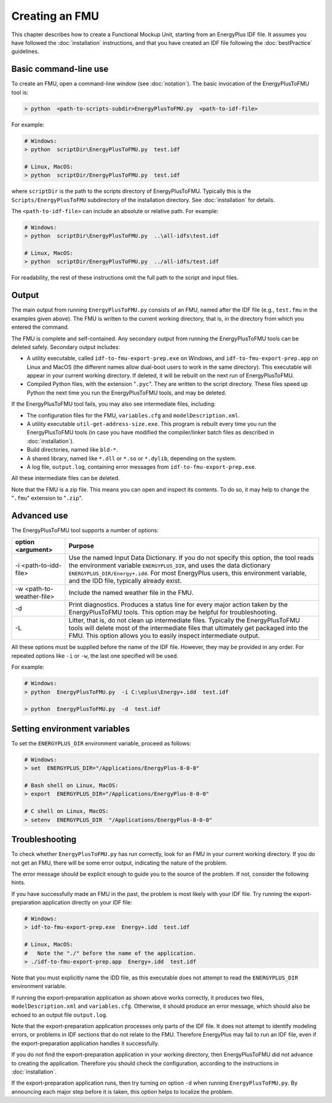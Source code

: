 .. highlight:: rest

.. _build:

Creating an FMU
===============

This chapter describes how to create a Functional Mockup Unit, starting from an EnergyPlus IDF file.
It assumes you have followed the :doc:`installation` instructions, and that you have created an IDF file following the :doc:`bestPractice` guidelines.


Basic command-line use
^^^^^^^^^^^^^^^^^^^^^^

To create an FMU,
open a command-line window (see :doc:`notation`).
The basic invocation of the EnergyPlusToFMU tool is:

.. code-block:: none

  > python  <path-to-scripts-subdir>EnergyPlusToFMU.py  <path-to-idf-file>

For example:

.. code-block:: none

  # Windows:
  > python  scriptDir\EnergyPlusToFMU.py  test.idf

  # Linux, MacOS:
  > python  scriptDir/EnergyPlusToFMU.py  test.idf

where ``scriptDir`` is the path to the scripts directory of EnergyPlusToFMU.
Typically this is the ``Scripts/EnergyPlusToFMU`` subdirectory of the installation directory.
See :doc:`installation` for details.

The ``<path-to-idf-file>`` can include an absolute or relative path.
For example:

.. code-block:: none

  # Windows:
  > python  scriptDir\EnergyPlusToFMU.py  ..\all-idfs\test.idf

  # Linux, MacOS:
  > python  scriptDir/EnergyPlusToFMU.py  ../all-idfs/test.idf

For readability, the rest of these instructions omit the full path to the script and input files.


Output
^^^^^^

The main output from running ``EnergyPlusToFMU.py`` consists of an FMU, named after the IDF file (e.g., ``test.fmu`` in the examples given above).
The FMU is written to the current working directory, that is, in the directory from which you entered the command.

The FMU is complete and self-contained.
Any secondary output from running the EnergyPlusToFMU tools can be deleted safely.
Secondary output includes:

- A utility executable, called ``idf-to-fmu-export-prep.exe`` on Windows, and
  ``idf-to-fmu-export-prep.app`` on Linux and MacOS (the different names allow
  dual-boot users to work in the same directory).
  This executable will appear in your current working directory.
  If deleted, it will be rebuilt on the next run of EnergyPlusToFMU.

- Compiled Python files, with the extension "``.pyc``".
  They are written to the script directory.
  These files speed up Python the next time you run the EnergyPlusToFMU
  tools, and may be deleted.

If the EnergyPlusToFMU tool fails, you may also see intermediate files, including:

- The configuration files for the FMU, ``variables.cfg`` and ``modelDescription.xml``.

- A utility executable ``util-get-address-size.exe``.
  This program is rebuilt every time you run the EnergyPlusToFMU tools
  (in case you have modified the compiler/linker batch files as described
  in :doc:`installation`).

- Build directories, named like ``bld-*``.

- A shared library, named like ``*.dll`` or ``*.so`` or ``*.dylib``,
  depending on the system.

- A log file, ``output.log``, containing error messages from ``idf-to-fmu-export-prep.exe``.

All these intermediate files can be deleted.

Note that the FMU is a zip file.
This means you can open and inspect its contents.
To do so, it may help to change the "``.fmu``" extension to "``.zip``".


Advanced use
^^^^^^^^^^^^

The EnergyPlusToFMU tool supports a number of options:

+---------------------------+-------------------------------------------------------+
| option <argument>         | Purpose                                               |
+===========================+=======================================================+
| -i <path-to-idd-file>     | Use the named Input Data Dictionary.                  |
|                           | If you do not specify this option, the tool reads the |
|                           | environment variable ``ENERGYPLUS_DIR``, and uses the |
|                           | data dictionary ``ENERGYPLUS_DIR/Energy+.idd``.       |
|                           | For most EnergyPlus users, this environment           |
|                           | variable, and the IDD file, typically already         |
|                           | exist.                                                |
+---------------------------+-------------------------------------------------------+
| -w <path-to-weather-file> | Include the named weather file in the FMU.            |
+---------------------------+-------------------------------------------------------+
| -d                        | Print diagnostics.                                    |
|                           | Produces a status line for every major action         |
|                           | taken by the EnergyPlusToFMU tools.                   |
|                           | This option may be helpful for troubleshooting.       |
+---------------------------+-------------------------------------------------------+
| -L                        | Litter, that is, do not clean up intermediate         |
|                           | files.                                                |
|                           | Typically the EnergyPlusToFMU tools will delete       |
|                           | most of the intermediate files that ultimately get    |
|                           | packaged into the FMU.                                |
|                           | This option allows you to easily inspect              |
|                           | intermediate output.                                  |
+---------------------------+-------------------------------------------------------+

All these options must be supplied before the name of the IDF file.
However, they may be provided in any order.
For repeated options like ``-i`` or ``-w``, the last one specified will be used.

For example:

.. code-block:: none

  # Windows:
  > python  EnergyPlusToFMU.py  -i C:\eplus\Energy+.idd  test.idf

  > python  EnergyPlusToFMU.py  -d  test.idf


Setting environment variables
^^^^^^^^^^^^^^^^^^^^^^^^^^^^^

To set the ``ENERGYPLUS_DIR`` environment variable, proceed as follows:

.. code-block:: none

  # Windows:
  > set  ENERGYPLUS_DIR="/Applications/EnergyPlus-8-0-0"

  # Bash shell on Linux, MacOS:
  > export  ENERGYPLUS_DIR="/Applications/EnergyPlus-8-0-0"

  # C shell on Linux, MacOS:
  > setenv  ENERGYPLUS_DIR  "/Applications/EnergyPlus-8-0-0"


Troubleshooting
^^^^^^^^^^^^^^^

To check whether ``EnergyPlusToFMU.py`` has run correctly, look for an FMU in your current working directory.
If you do not get an FMU, there will be some error output, indicating the nature of the problem.

The error message should be explicit enough to guide you to the source of the problem.
If not, consider the following hints.

If you have successfully made an FMU in the past, the problem is most likely with your IDF file.
Try running the export-preparation application directly on your IDF file:

.. code-block:: none

  # Windows:
  > idf-to-fmu-export-prep.exe  Energy+.idd  test.idf

  # Linux, MacOS:
  #   Note the "./" before the name of the application.
  > ./idf-to-fmu-export-prep.app  Energy+.idd  test.idf

Note that you must explicitly name the IDD file, as this executable does not attempt to read the ``ENERGYPLUS_DIR`` environment variable.

If running the export-preparation application as shown above works correctly, it produces two files, ``modelDescription.xml`` and ``variables.cfg``.
Otherwise, it should produce an error message, which should also be echoed to an output file ``output.log``.

Note that the export-preparation application processes only parts of the IDF file.
It does not attempt to identify modeling errors, or problems in IDF sections that do not relate to the FMU.
Therefore EnergyPlus may fail to run an IDF file, even if the export-preparation application handles it successfully.

If you do not find the export-preparation application in your working directory, then EnergyPlusToFMU did not advance to creating the application.
Therefore you should check the configuration, according to the instructions in :doc:`installation`.

If the export-preparation application runs, then try turning on option ``-d`` when running ``EnergyPlusToFMU.py``.
By announcing each major step before it is taken, this option helps to localize the problem.
